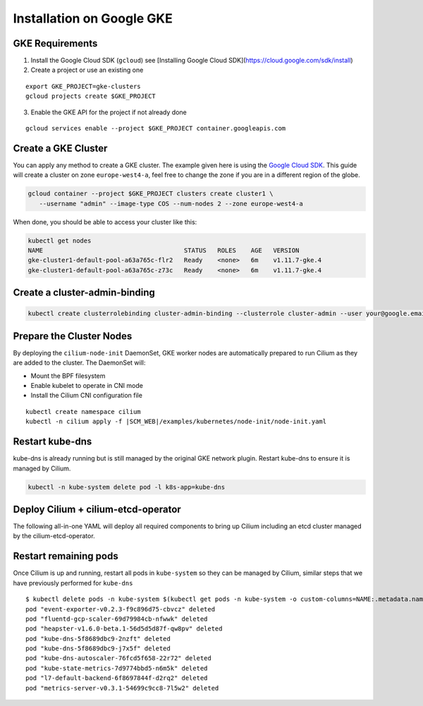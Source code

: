 .. only:: not (epub or latex or html)

    WARNING: You are looking at unreleased Cilium documentation.
    Please use the official rendered version released here:
    http://docs.cilium.io

**************************
Installation on Google GKE
**************************

GKE Requirements
================

1. Install the Google Cloud SDK (``gcloud``) see [Installing Google Cloud SDK](https://cloud.google.com/sdk/install)

2. Create a project or use an existing one

::

   export GKE_PROJECT=gke-clusters
   gcloud projects create $GKE_PROJECT


3. Enable the GKE API for the project if not already done

::

   gcloud services enable --project $GKE_PROJECT container.googleapis.com

Create a GKE Cluster
====================

You can apply any method to create a GKE cluster. The example given here is
using the `Google Cloud SDK <https://cloud.google.com/sdk/>`_. This guide
will create a cluster on zone ``europe-west4-a``, feel free to change the zone
if you are in a different region of the globe.

.. code:: bash

    gcloud container --project $GKE_PROJECT clusters create cluster1 \
       --username "admin" --image-type COS --num-nodes 2 --zone europe-west4-a

When done, you should be able to access your cluster like this:

.. code:: bash

    kubectl get nodes
    NAME                                      STATUS   ROLES    AGE   VERSION
    gke-cluster1-default-pool-a63a765c-flr2   Ready    <none>   6m    v1.11.7-gke.4
    gke-cluster1-default-pool-a63a765c-z73c   Ready    <none>   6m    v1.11.7-gke.4

Create a cluster-admin-binding
==============================

.. code:: bash

    kubectl create clusterrolebinding cluster-admin-binding --clusterrole cluster-admin --user your@google.email

Prepare the Cluster Nodes
=========================

By deploying the ``cilium-node-init`` DaemonSet, GKE worker nodes are
automatically prepared to run Cilium as they are added to the cluster. The
DaemonSet will:

* Mount the BPF filesystem
* Enable kubelet to operate in CNI mode
* Install the Cilium CNI configuration file

.. parsed-literal::

     kubectl create namespace cilium
     kubectl -n cilium apply -f \ |SCM_WEB|\/examples/kubernetes/node-init/node-init.yaml

Restart kube-dns
================

kube-dns is already running but is still managed by the original GKE network
plugin. Restart kube-dns to ensure it is managed by Cilium.

.. code:: bash

     kubectl -n kube-system delete pod -l k8s-app=kube-dns


Deploy Cilium + cilium-etcd-operator
====================================

The following all-in-one YAML will deploy all required components to bring up
Cilium including an etcd cluster managed by the cilium-etcd-operator.

.. tabs::
  .. group-tab:: K8s 1.13

    .. parsed-literal::

      kubectl apply -f \ |SCM_WEB|\/examples/kubernetes/1.13/cilium-with-node-init.yaml

  .. group-tab:: K8s 1.12

    .. parsed-literal::

      kubectl apply -f \ |SCM_WEB|\/examples/kubernetes/1.12/cilium-with-node-init.yaml

  .. group-tab:: K8s 1.11

    .. parsed-literal::

      kubectl apply -f \ |SCM_WEB|\/examples/kubernetes/1.11/cilium-with-node-init.yaml

  .. group-tab:: K8s 1.10

    .. parsed-literal::

      kubectl apply -f \ |SCM_WEB|\/examples/kubernetes/1.10/cilium-with-node-init.yaml

  .. group-tab:: K8s 1.9

    .. parsed-literal::

      kubectl apply -f \ |SCM_WEB|\/examples/kubernetes/1.9/cilium-with-node-init.yaml

  .. group-tab:: K8s 1.8

    .. parsed-literal::

      kubectl apply -f \ |SCM_WEB|\/examples/kubernetes/1.8/cilium-with-node-init.yaml


Restart remaining pods
======================

Once Cilium is up and running, restart all pods in ``kube-system`` so they can
be managed by Cilium, similar steps that we have previously performed for ``kube-dns``

::

    $ kubectl delete pods -n kube-system $(kubectl get pods -n kube-system -o custom-columns=NAME:.metadata.name,HOSTNETWORK:.spec.hostNetwork --no-headers=true | grep '<none>' | awk '{ print $1 }')
    pod "event-exporter-v0.2.3-f9c896d75-cbvcz" deleted
    pod "fluentd-gcp-scaler-69d79984cb-nfwwk" deleted
    pod "heapster-v1.6.0-beta.1-56d5d5d87f-qw8pv" deleted
    pod "kube-dns-5f8689dbc9-2nzft" deleted
    pod "kube-dns-5f8689dbc9-j7x5f" deleted
    pod "kube-dns-autoscaler-76fcd5f658-22r72" deleted
    pod "kube-state-metrics-7d9774bbd5-n6m5k" deleted
    pod "l7-default-backend-6f8697844f-d2rq2" deleted
    pod "metrics-server-v0.3.1-54699c9cc8-7l5w2" deleted
